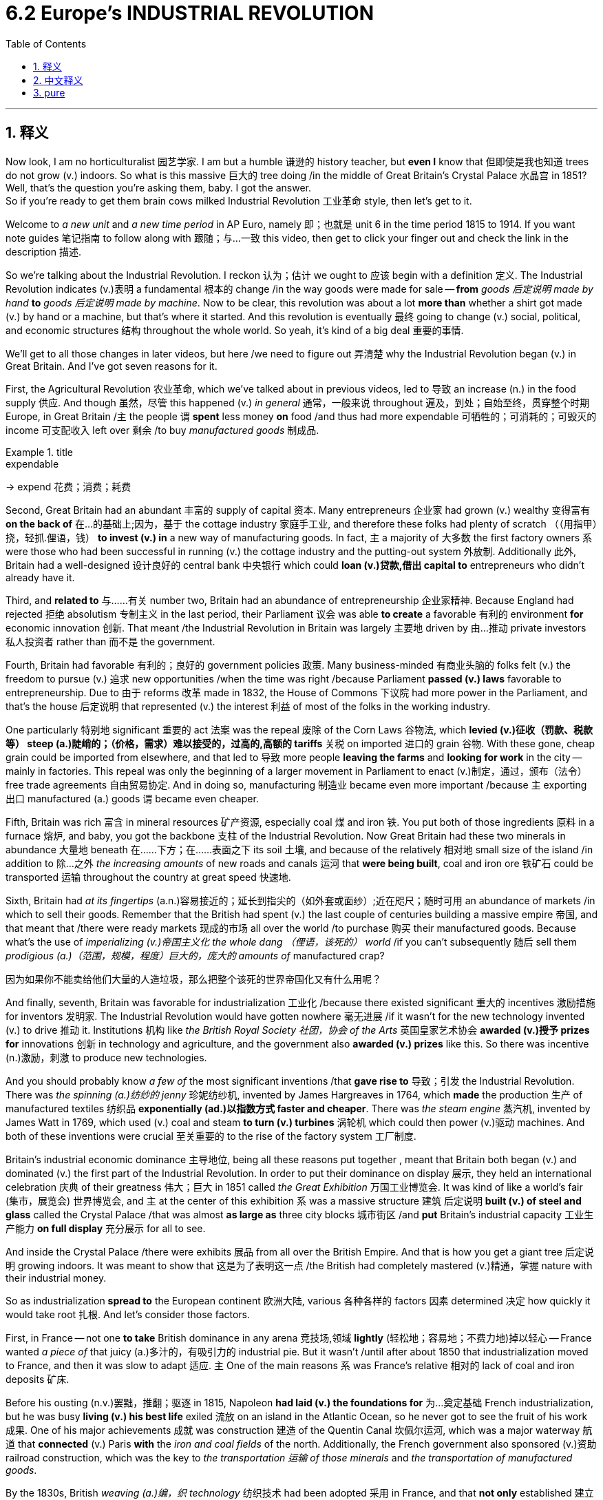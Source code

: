 
= 6.2 Europe's INDUSTRIAL REVOLUTION
:toc: left
:toclevels: 3
:sectnums:
:stylesheet: ../../myAdocCss.css

'''

== 释义

Now look, I am no horticulturalist 园艺学家. I am but a humble 谦逊的 history teacher, but *even I* know that 但即使是我也知道 trees do not grow (v.) indoors. So what is this massive 巨大的 tree doing /in the middle of Great Britain's Crystal Palace 水晶宫 in 1851? Well, that's the question you're asking them, baby. I got the answer.  +
So if you're ready to get them brain cows milked Industrial Revolution 工业革命 style, then let's get to it. +

Welcome to _a new unit_ and _a new time period_ in AP Euro, namely 即；也就是 unit 6 in the time period 1815 to 1914. If you want note guides 笔记指南 to follow along with 跟随；与…一致 this video, then get to click your finger out and check the link in the description 描述. +

So we're talking about the Industrial Revolution. I reckon 认为；估计 we ought to 应该 begin with a definition 定义. The Industrial Revolution indicates (v.)表明 a fundamental 根本的 change /in the way goods were made for sale -- *from* _goods 后定说明 made by hand_ *to* _goods 后定说明 made by machine_. Now to be clear, this revolution was about a lot *more than* whether a shirt got made (v.) by hand or a machine, but that's where it started. And this revolution is eventually 最终 going to change (v.) social, political, and economic structures 结构 throughout the whole world. So yeah, it's kind of a big deal 重要的事情. +

We'll get to all those changes in later videos, but here /we need to figure out 弄清楚 why the Industrial Revolution began (v.) in Great Britain. And I've got seven reasons for it. +

First, the Agricultural Revolution 农业革命, which we've talked about in previous videos, led to 导致 an increase (n.) in the food supply 供应. And though 虽然，尽管 this happened (v.) _in general_ 通常，一般来说 throughout 遍及，到处；自始至终，贯穿整个时期 Europe, in Great Britain /`主` the people `谓` *spent* less money *on* food /and thus had more expendable 可牺牲的；可消耗的；可毁灭的 income 可支配收入 left over 剩余 /to buy _manufactured goods_ 制成品. +

[.my1]
.title
====
.expendable
-> expend 花费；消费；耗费
====

Second, Great Britain had an abundant 丰富的 supply of capital 资本. Many entrepreneurs 企业家 had grown (v.)  wealthy 变得富有 *on the back of* 在…的基础上;因为，基于 the cottage industry 家庭手工业, and therefore these folks had plenty of scratch （（用指甲）挠，轻抓.俚语，钱） *to invest (v.) in* a new way of manufacturing goods. In fact, `主` a majority of 大多数 the first factory owners `系` were those who had been successful in running (v.) the cottage industry and the putting-out system 外放制. Additionally 此外, Britain had a well-designed 设计良好的 central bank 中央银行 which could *loan (v.)贷款,借出 capital to* entrepreneurs who didn't already have it. +

Third, and *related to* 与……有关 number two, Britain had an abundance of entrepreneurship 企业家精神. Because England had rejected 拒绝 absolutism 专制主义 in the last period, their Parliament 议会 was able *to create* a favorable 有利的 environment *for* economic innovation 创新. That meant /the Industrial Revolution in Britain was largely 主要地 driven by 由…推动 private investors 私人投资者 rather than 而不是 the government. +

Fourth, Britain had favorable 有利的；良好的 government policies 政策. Many business-minded 有商业头脑的 folks felt (v.) the freedom to pursue (v.) 追求 new opportunities /when the time was right /because Parliament *passed (v.) laws* favorable to entrepreneurship. Due to 由于 reforms 改革 made in 1832, the House of Commons 下议院 had more power in the Parliament, and that's the house 后定说明 that represented (v.) the interest 利益 of most of the folks in the working industry. +

One particularly 特别地 significant 重要的 act 法案 was the repeal 废除 of the Corn Laws 谷物法, which *levied (v.)征收（罚款、税款等） steep (a.)陡峭的；（价格，需求）难以接受的，过高的,高额的 tariffs* 关税 on imported 进口的 grain 谷物. With these gone, cheap grain could be imported from elsewhere, and that led to 导致 more people *leaving the farms* and *looking for work* in the city -- mainly in factories. This repeal was only the beginning of a larger movement in Parliament to enact (v.)制定，通过，颁布（法令） free trade agreements 自由贸易协定. And in doing so, manufacturing 制造业 became even more important /because `主` exporting 出口 manufactured (a.) goods `谓` became even cheaper. +

Fifth, Britain was rich 富含 in  mineral resources 矿产资源, especially coal 煤 and iron 铁. You put both of those ingredients 原料 in a furnace 熔炉, and baby, you got the backbone 支柱 of the Industrial Revolution. Now Great Britain had these two minerals in abundance 大量地 beneath 在……下方；在……表面之下 its soil 土壤, and because of the relatively 相对地 small size of the island /in addition to 除…之外 _the increasing amounts_ of new roads and canals 运河 that *were being built*, coal and iron ore 铁矿石 could be transported 运输 throughout the country at great speed 快速地. +

Sixth, Britain had _at its fingertips_ (a.n.)容易接近的；延长到指尖的（如外套或面纱）;近在咫尺；随时可用 an abundance of markets /in which to sell their goods. Remember that the British had spent (v.)  the last couple of centuries building a massive empire 帝国, and that meant that /there were ready markets 现成的市场 all over the world /to purchase 购买 their manufactured goods. Because what's the use of _imperializing (v.)帝国主义化 the whole dang （俚语，该死的） world_ /if you can't subsequently 随后 sell them _prodigious (a.)（范围，规模，程度）巨大的，庞大的 amounts of_ manufactured crap? +

[.my2]
因为如果你不能卖给他们大量的人造垃圾，那么把整个该死的世界帝国化又有什么用呢？

And finally, seventh, Britain was favorable for industrialization 工业化 /because there existed significant 重大的 incentives 激励措施 for inventors 发明家. The Industrial Revolution would have gotten nowhere 毫无进展 /if it wasn't for the new technology invented (v.) to drive 推动 it. Institutions 机构 like _the British Royal Society 社团，协会 of the Arts_ 英国皇家艺术协会 *awarded (v.)授予 prizes for* innovations 创新 in technology and agriculture, and the government also *awarded (v.) prizes* like this. So there was incentive (n.)激励，刺激 to produce new technologies. +

And you should probably know _a few of_ the most significant inventions /that *gave rise to* 导致；引发 the Industrial Revolution. There was _the spinning (a.)纺纱的 jenny_ 珍妮纺纱机, invented by James Hargreaves in 1764, which *made* the production 生产 of manufactured textiles 纺织品 *exponentially  (ad.)以指数方式 faster and cheaper*. There was _the steam engine_ 蒸汽机, invented by James Watt in 1769, which used (v.) coal and steam *to turn (v.) turbines* 涡轮机 which could then power (v.)驱动 machines. And both of these inventions were crucial 至关重要的 to the rise of the factory system 工厂制度. +

Britain's industrial economic dominance 主导地位, being all these reasons put together , meant that Britain both began (v.) and dominated (v.) the first part of the Industrial Revolution. In order to put their dominance on display 展示, they held an international celebration 庆典 of their greatness 伟大；巨大 in 1851 called _the Great Exhibition_ 万国工业博览会. It was kind of like a world's fair (集市，展览会) 世界博览会, and `主` at the center of this exhibition `系` was a massive structure 建筑 后定说明 *built (v.) of steel and glass* called the Crystal Palace /that was almost *as large as* three city blocks 城市街区 /and *put* Britain's industrial capacity 工业生产能力 *on full display* 充分展示 for all to see. +

And inside the Crystal Palace /there were exhibits 展品 from all over the British Empire. And that is how you get a giant tree 后定说明 growing indoors. It was meant to show that 这是为了表明这一点 /the British had completely mastered (v.)精通，掌握 nature with their industrial money. +

So as industrialization *spread to* the European continent 欧洲大陆, various 各种各样的 factors 因素 determined 决定 how quickly it would take root 扎根. And let's consider those factors. +

First, in France -- not one *to take* British dominance in any arena 竞技场,领域 *lightly* (轻松地；容易地；不费力地)掉以轻心 -- France wanted _a piece of_ that juicy (a.)多汁的，有吸引力的 industrial pie. But it wasn't /until after about 1850 that industrialization moved to France, and then it was slow to adapt 适应. `主` One of the main reasons `系` was France's relative 相对的 lack of coal and iron deposits 矿床. +

Before his ousting (n.v.)罢黜，推翻；驱逐 in 1815, Napoleon *had laid (v.) the foundations for* 为…奠定基础 French industrialization, but he was busy *living (v.) his best life* exiled 流放 on an island in the Atlantic Ocean, so he never got to see the fruit of his work 成果. One of his major achievements 成就 was construction 建造 of the Quentin Canal 坎佩尔运河, which was a major waterway 航道 that *connected* (v.) Paris *with* the _iron and coal fields_ of the north. Additionally, the French government also sponsored (v.)资助 railroad construction, which was the key to _the transportation 运输 of those minerals_ and _the transportation of manufactured goods_. +

By the 1830s, British _weaving (a.)编，织 technology_ 纺织技术 had been adopted 采用 in France, and that *not only* established 建立 the cotton industry 棉花产业 *but also* revived 复兴 the flagging (a.)下垂的；衰弱的,衰退的 French silk industry 丝绸产业 as well. And the slower pace 速度 of industrialization in France *meant that* `主` the massive social upheavals 剧变；（地壳）隆起 that occurred in Britain `系` were more tempered 缓和的. We'll talk about those upheavals in another video. +

But as industrialization spread (v.) further into southern and eastern Europe, those regions were slower to adapt. And there were several reasons for them. +

First was that /many of those regions lacked (v.) the mineral deposits necessary for industry. For example, Portugal, Spain, southern Italy, and Greece lacked (v.) large deposits of coal and iron. If you ain't got no coal and iron during the Industrial Revolution... +

[.my1]
.title
====
.If you ain't got no coal and iron...
这里 If you ain’t got no coal and iron 这句中, ain’t 不已经是否定了么? 为什么还要有个 no? 如果直接说成 If you ain’t got coal and iron 可以么?

是的，你观察得非常准确！ +
在英文中，"ain't" 本身就包含了“不是”或“没有”的否定意思（是 "am not", "is not", "are not", "has not", "have not" 的非正式缩写）。所以，"If you ain't got no coal and iron" 这种说法在语法上确实是双重否定。

为什么会出现这种情况？
*这主要是口语、非正式英语、以及某些地区方言（特别是美国南方方言和非洲裔美国人白话英语 AAVE）的特征。在这些语境中：* +

- **强调否定： 这里的"双重否定"并非为了表达"肯定"的意思，而是为了加强或强调"否定"。**说 "I ain't got no money" 比 "I don't have any money" 听起来**更强烈地表达**“我一分钱都没有”。
- 口语习惯： 它是特定社群或场合中约定俗成的口语习惯，而非严格的语法规则。
- 历史原因： 英语历史上，"双重否定"在某些时期是普遍存在的，尽管后来在标准英语中被规范为非语法错误。

如果直接说成 "If you ain't got coal and iron" 可以吗？ +
从语法上讲，"If you ain't got coal and iron" 是更符合标准英语的表达，因为它避免了双重否定。

"If you ain't got coal and iron" = "如果你没有煤和铁" (标准语法) +
"If you ain't got no coal and iron" = "如果你没有煤和铁" (非标准双重否定，强调否定)
====

The second factor was the persistence (n.)持续存在 of old economic arrangements 安排, which is to say /the landed (a.)拥有大量土地的；包括大量土地的 nobility 土地贵族 and the peasants 农民 who worked their land, which was difficult to dislodge 摆脱. If any change was going to happen, this system had to be overturned 推翻. But the landed elite 土地精英 had little incentive to support industrialization when that meant many of the people working their land were just up and moving to the cities for manufacturing work. +



And these elites essentially 本质上 controlled the government in these areas, so there was no chance of state-sponsored 国家资助的 industrialization. Even though serfdom 农奴制 was abolished 废除 in Russia and the Habsburg Empire 哈布斯堡帝国, many people remained landless 无地的 and poor. +

In those places that had not industrialized, they still practiced primitive 原始的 agriculture 农业. And in a few cases, the result was massive and deadly. For example, the Irish Potato Famine 爱尔兰大饥荒 in the 1840s and 1850s was devastating 毁灭性的. The potato was the staple food 主食 of the Irish poor and made up a big portion of 占…很大一部分 their diet 饮食. And when a blight 枯萎病 struck their potato crops in the mid-1840s, it led to a widespread 广泛的 famine 饥荒 in which millions of the Irish poor died of starvation 饥饿 and millions more fled the country and emigrated to 移民到 the United States and other places. +

So a nation's ability to industrialize could have serious consequences 后果. +

Okay, click here to keep reviewing for AP Euro unit six. If you need help getting an A in your class and a five on your exam in May, then click right here and grab my AP Euro review pack, which is going to make all your dreams come true. I'll catch you on the flip-flop. I'm learned. +

'''

== 中文释义

听着，我不是园艺学家。我只是个谦逊的历史老师，但即便如此，我也知道树木不会在室内生长。那么，1851年，这棵大树在英国水晶宫（Crystal Palace）的中央做什么呢？嗯，这就是你要问的问题，宝贝。我有答案。所以，如果你准备好像经历工业革命那样充实自己的知识，那我们开始吧。  +

欢迎来到美国大学预修课程欧洲历史的新单元和新时期，也就是1815年至1914年的第六单元。如果你想要这个视频的笔记指南，那就动下手指，查看描述中的链接。  +

我们正在谈论"工业革命"（Industrial Revolution）。我认为我们应该从定义开始。"工业革命"标志着商品生产销售方式的根本性变革——**从手工制造的商品, 转变为机器制造的商品。**需要明确的是，这场革命不仅仅关乎一件衬衫是手工制作还是机器制造，但这就是它的起点。而且**#这场革命, 最终将改变全世界的社会、政治和经济结构。#**所以，是的，这是件大事。  +

我们会在后续视频中探讨所有这些变化，但在这里我们需要弄清楚**工业革命为何始于英国。我认为有七个原因。**  +

首先，我们在之前视频中提到的**农业革命（Agricultural Revolution）使得粮食供应增加。**虽然这在整个欧洲都有发生，但**在英国，人们在粮食上的花费减少了，因此有更多的可支配收入来购买制成品。**  +

其次，英国拥有丰富的资本。**许多企业家靠家庭手工业发了财，因此这些人有足够的资金来投资新的商品制造方式。**事实上，大多数第一批工厂主, 都是那些在经营"家庭手工业"和"外放制"生产系统中, 取得成功的人。此外，英**国有一个设计完善的中央银行，它可以向没有资金的企业家贷款。**  +

第三，与第二点相关，*英国拥有丰富的创业精神。因为英国在上一时期摒弃了专制主义，其议会能够为经济创新创造有利环境。这意味着英国的工业革命在很大程度上是由私人投资者推动的，而不是政府。*  +

第四，英国有有利的政府政策。许多有商业头脑的人在时机成熟时，感受到了追求新机会的自由，因为**议会通过了有利于创业的法律。由于1832年的改革，#下议院（House of Commons）在议会中有了更多权力，而下议院代表着大多数工业从业者的利益。#**  +

**一项特别重要的法案是废除《谷物法》（Corn Laws），该法对进口谷物征收高额关税。废除这些关税后，廉价的谷物可以从其他地方进口，这导致更多的人离开农场，到城市寻找工作——主要是在工厂里。**废除《谷物法》只是议会推动"自由贸易协"定的更大运动的开始。通过这样做，制造业变得更加重要，因为出口制成品变得更加便宜。  +

第五，**英国拥有丰富的矿产资源，尤其是煤炭和铁矿石。把这两种原料放进熔炉里，宝贝，你就有了工业革命的支柱。**英国地下有丰富的这两种矿产资源，**而且由于这个岛屿相对较小，再加上新修建的道路和运河越来越多(交通运输很方便. 要想富,先修路)，**煤炭和铁矿石能够快速地在全国运输。  +

第六，**英国拥有大量可供销售商品的市场(殖民地众多, 日不落帝国)。记住，英国在过去几个世纪里建立了一个庞大的帝国，这意味着在世界各地, 都有现成的市场来购买其制成品(英国的产品能卖到全世界, 而没有关税壁垒. 自己殖民地要什么关税?)。**因为如果你不能向全世界销售大量的制成品，那么将整个世界变成殖民地又有什么用呢？  +

最后，第七点，**英国有利于工业化，因为对发明家有重大激励措施。**如果没有为推动工业革命而发明的新技术，工业革命将一事无成。*像英国皇家艺术学会（British Royal Society of the Arts）这样的机构, 会为技术和农业创新颁发奖项，政府也会颁发类似的奖项。所以人们有动力去研发新技术。*  +

你可能应该了解一些**引发"工业革命"的最重要的发明。**有詹姆斯·哈格里夫斯（James Hargreaves）在1764年发明的**珍妮纺纱机**（spinning jenny），它使纺织品的生产速度成倍加快，成本也更低。还有詹姆斯·*瓦特（James Watt）在1769年发明的蒸汽机*（steam engine），它利用煤炭和蒸汽驱动涡轮机，进而为机器提供动力。这两项发明对工厂制度的兴起至关重要。  +

英国在工业经济上的主导地位，**综合这些原因, 意味着英国开启并主导了"工业革命"的第一阶段。**为了展示他们的主导地位，他们在1851年举办了一场国际盛会，即“大博览会”（Great Exhibition），展示他们的伟大之处。这有点像世界博览会，而这次展览的中心是一座由钢铁和玻璃建造的巨大建筑——水晶宫，它几乎有三个街区那么大，全面展示了英国的工业能力。  +

在水晶宫内部，有来自大英帝国各地的展品。这就是为什么会有一棵大树在室内生长。这意在表明英国人用他们的工业财富, 完全征服了自然。  +

所以当"工业化"传播到欧洲大陆时，各种因素决定了它生根发芽的速度。让我们来考虑这些因素。  +

首先，*法国——不会轻易让英国在任何领域占据主导地位——法国也想分一杯工业革命的羹。但直到大约1850年，工业化才传到法国，而且适应过程很缓慢。主要原因之一是法国相对缺乏煤炭和铁矿石储备。*  +

在1815年被推翻之前，拿破仑为法国的工业化奠定了基础，但他忙着在大西洋的一个岛屿上享受流放生活，所以他从未看到自己工作的成果。他的一项主要成就是修建了昆廷运河（Quentin Canal），这是一条连接巴黎与北部煤炭和铁矿石产地的重要水道。此外，法国政府还赞助了铁路建设，这是运输这些矿产资源和制成品的关键。  +

到19世纪30年代，英国的纺织技术在法国被采用，这不仅建立了法国的棉花产业，也重振了衰落的法国丝绸产业。**#法国工业化的缓慢步伐意味着，英国发生的大规模社会动荡, 在法国得到了缓和。(如同现在的 人工智能AI 应用太快, 会导致短时间内大量失业, 造成社会动荡. 把取代的时间拉长, 就能减轻冲击, 让人们能有时间来慢慢转行.)#**我们会在另一个视频中谈论这些动荡。  +

**但当工业化进一步传播到欧洲南部和东部时，这些地区适应得更慢。**有几个原因。  +

**首先，这些地区中的许多地方缺乏工业所需的矿产储备。**例如，葡萄牙、西班牙、意大利南部和希腊, 缺乏大量的煤炭和铁矿石。*如果你在工业革命期间没有煤炭和铁矿石*……  +

**第二个因素是, 旧经济安排的持续存在，也就是说，##拥有土地的贵族, 和在他们土地上劳作的农民，##这种状况很难改变。##如果要发生变革，这个体系必须被推翻 (必须让农民流入工业体系中, 才会给"工业化"的发展带来人力资源和推力)。##但拥有土地的精英们几乎没有动力支持工业化，**因为这意味着许多在他们土地上劳作的人会离开，前往城市从事制造业工作。  +

**#而且这些精英, 基本上控制了这些地区的政府，所以几乎没有国家赞助"工业化"的可能性 (不像英国那样, 英国的下议院控制了权力, 而下议院就是商人的代表, 他们可以通过有利于商人工业化的国家政策)。#**尽管农奴制在俄罗斯和哈布斯堡帝国被废除，但许多人仍然没有土地且贫困。  +

**在那些没有实现工业化的地方，他们仍然实行原始农业。在一些情况下，结果是巨大且致命的。例如，19世纪40年代和50年代的爱尔兰大饥荒（Irish Potato Famine）是毁灭性的。**土豆是爱尔兰穷人的主食，在他们的饮食中占很大一部分。当19世纪40年代中期土豆作物遭受枯萎病袭击时，导致了一场广泛的饥荒，*数百万爱尔兰穷人死于饥饿，还有数百万人逃离该国，移民到美国和其他地方。*  +

所以一个国家的工业化能力, 可能会产生严重的后果。  +

好的，点击这里继续复习美国大学预修课程欧洲历史第六单元。如果你需要帮助，想在课堂上得A，并在五月份的考试中得5分，那就点击这里获取我的美国大学预修课程欧洲历史复习资料包，它会让你实现所有梦想。我们下次再见。我讲完了。  +

'''

== pure

Now look, I am no horticulturalist. I am but a humble history teacher, but even I know that trees do not grow indoors. So what is this massive tree doing in the middle of Great Britain's Crystal Palace in 1851? Well, that's the question you're asking them, baby. I got the answer. So if you're ready to get them brain cows milked Industrial Revolution style, then let's get to it.

Welcome to a new unit and a new time period in AP Euro, namely unit 6 in the time period 1815 to 1914. If you want note guides to follow along with this video, then get to click your finger out and check the link in the description.

So we're talking about the Industrial Revolution. I reckon we ought to begin with a definition. The Industrial Revolution indicates a fundamental change in the way goods were made for sale -- from goods made by hand to goods made by machine. Now to be clear, this revolution was about a lot more than whether a shirt got made by hand or a machine, but that's where it started. And this revolution is eventually going to change social, political, and economic structures throughout the whole world. So yeah, it's kind of a big deal.

We'll get to all those changes in later videos, but here we need to figure out why the Industrial Revolution began in Great Britain. And I've got seven reasons for it.

First, the Agricultural Revolution, which we've talked about in previous videos, led to an increase in the food supply. And though this happened in general throughout Europe, in Great Britain the people spent less money on food and thus had more expendable income left over to buy manufactured goods.

Second, Great Britain had an abundant supply of capital. Many entrepreneurs had grown wealthy on the back of the cottage industry, and therefore these folks had plenty of scratch to invest in a new way of manufacturing goods. In fact, a majority of the first factory owners were those who had been successful in running the cottage industry and the putting-out system. Additionally, Britain had a well-designed central bank which could loan capital to entrepreneurs who didn't already have it.

Third, and related to number two, Britain had an abundance of entrepreneurship. Because England had rejected absolutism in the last period, their Parliament was able to create a favorable environment for economic innovation. That meant the Industrial Revolution in Britain was largely driven by private investors rather than the government.

Fourth, Britain had favorable government policies. Many business-minded folks felt the freedom to pursue new opportunities when the time was right because Parliament passed laws favorable to entrepreneurship. Due to reforms made in 1832, the House of Commons had more power in the Parliament, and that's the house that represented the interest of most of the folks in the working industry.

One particularly significant act was the repeal of the Corn Laws, which levied steep tariffs on imported grain. With these gone, cheap grain could be imported from elsewhere, and that led to more people leaving the farms and looking for work in the city -- mainly in factories. This repeal was only the beginning of a larger movement in Parliament to enact free trade agreements. And in doing so, manufacturing became even more important because exporting manufactured goods became even cheaper.

Fifth, Britain was rich in mineral resources, especially coal and iron. You put both of those ingredients in a furnace, and baby, you got the backbone of the Industrial Revolution. Now Great Britain had these two minerals in abundance beneath its soil, and because of the relatively small size of the island in addition to the increasing amounts of new roads and canals that were being built, coal and iron ore could be transported throughout the country at great speed.

Sixth, Britain had at its fingertips an abundance of markets in which to sell their goods. Remember that the British had spent the last couple of centuries building a massive empire, and that meant that there were ready markets all over the world to purchase their manufactured goods. Because what's the use of imperializing the whole dang world if you can't subsequently sell them prodigious amounts of manufactured crap?

And finally, seventh, Britain was favorable for industrialization because there existed significant incentives for inventors. The Industrial Revolution would have gotten nowhere if it wasn't for the new technology invented to drive it. Institutions like the British Royal Society of the Arts awarded prizes for innovations in technology and agriculture, and the government also awarded prizes like this. So there was incentive to produce new technologies.

And you should probably know a few of the most significant inventions that gave rise to the Industrial Revolution. There was the spinning jenny, invented by James Hargreaves in 1764, which made the production of manufactured textiles exponentially faster and cheaper. There was the steam engine, invented by James Watt in 1769, which used coal and steam to turn turbines which could then power machines. And both of these inventions were crucial to the rise of the factory system.

Britain's industrial economic dominance is all these reasons put together meant that Britain both began and dominated the first part of the Industrial Revolution. In order to put their dominance on display, they held an international celebration of their greatness in 1851 called the Great Exhibition. It was kind of like a world's fair, and at the center of this exhibition was a massive structure built of steel and glass called the Crystal Palace that was almost as large as three city blocks and put Britain's industrial capacity on full display for all to see.

And inside the Crystal Palace there were exhibits from all over the British Empire. And that is how you get a giant tree growing indoors. It was meant to show that the British had completely mastered nature with their industrial money.

So as industrialization spread to the European continent, various factors determined how quickly it would take root. And let's consider those factors.

First, in France -- not one to take British dominance in any arena lightly -- France wanted a piece of that juicy industrial pie. But it wasn't until after about 1850 that industrialization moved to France, and then it was slow to adapt. One of the main reasons was France's relative lack of coal and iron deposits.

Before his ousting in 1815, Napoleon had laid the foundations for French industrialization, but he was busy living his best life exiled on an island in the Atlantic Ocean, so he never got to see the fruit of his work. One of his major achievements was construction of the Quentin Canal, which was a major waterway that connected Paris with the iron and coal fields of the north. Additionally, the French government also sponsored railroad construction, which was the key to the transportation of those minerals and the transportation of manufactured goods.

By the 1830s, British weaving technology had been adopted in France, and that not only established the cotton industry but also revived the flagging French silk industry as well. And the slower pace of industrialization in France meant that the massive social upheavals that occurred in Britain were more tempered. We'll talk about those upheavals in another video.

But as industrialization spread further into southern and eastern Europe, those regions were slower to adapt. And there were several reasons for them.

First was that many of those regions lacked the mineral deposits necessary for industry. For example, Portugal, Spain, southern Italy, and Greece lacked large deposits of coal and iron. If you ain't got no coal and iron during the Industrial Revolution...

The second factor was the persistence of old economic arrangements, which is to say the landed nobility and the peasants who worked their land, which was difficult to dislodge. If any change was going to happen, this system had to be overturned. But the landed elite had little incentive to support industrialization when that meant many of the people working their land were just up and moving to the cities for manufacturing work.

And these elites essentially controlled the government in these areas, so there was no chance of state-sponsored industrialization. Even though serfdom was abolished in Russia and the Habsburg Empire, many people remained landless and poor.

In those places that had not industrialized, they still practiced primitive agriculture. And in a few cases, the result was massive and deadly. For example, the Irish Potato Famine in the 1840s and 1850s was devastating. The potato was the staple food of the Irish poor and made up a big portion of their diet. And when a blight struck their potato crops in the mid-1840s, it led to a widespread famine in which millions of the Irish poor died of starvation and millions more fled the country and emigrated to the United States and other places.

So a nation's ability to industrialize could have serious consequences.

Okay, click here to keep reviewing for AP Euro unit six. If you need help getting an A in your class and a five on your exam in May, then click right here and grab my AP Euro review pack, which is going to make all your dreams come true. I'll catch you on the flip-flop. I'm learned.

'''
